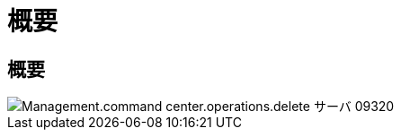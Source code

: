 = 概要
:allow-uri-read: 




== 概要

image::Management.command_center.operations.delete_server-09320.png[Management.command center.operations.delete サーバ 09320]
